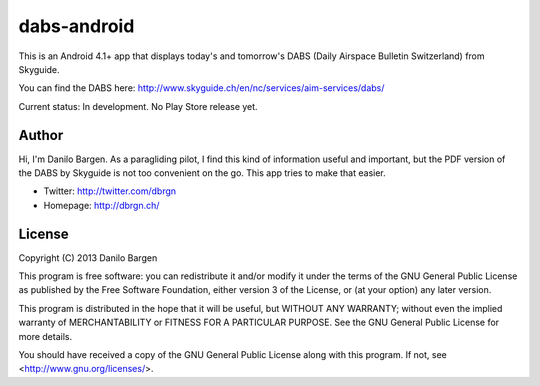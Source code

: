 dabs-android
============

This is an Android 4.1+ app that displays today's and tomorrow's DABS (Daily
Airspace Bulletin Switzerland) from Skyguide.

You can find the DABS here: http://www.skyguide.ch/en/nc/services/aim-services/dabs/

Current status: In development. No Play Store release yet.


Author
------

Hi, I'm Danilo Bargen. As a paragliding pilot, I find this kind of information
useful and important, but the PDF version of the DABS by Skyguide is not too
convenient on the go. This app tries to make that easier.

- Twitter: http://twitter.com/dbrgn
- Homepage: http://dbrgn.ch/


License
-------

Copyright (C) 2013 Danilo Bargen

This program is free software: you can redistribute it and/or modify
it under the terms of the GNU General Public License as published by
the Free Software Foundation, either version 3 of the License, or
(at your option) any later version.

This program is distributed in the hope that it will be useful,
but WITHOUT ANY WARRANTY; without even the implied warranty of
MERCHANTABILITY or FITNESS FOR A PARTICULAR PURPOSE.  See the
GNU General Public License for more details.

You should have received a copy of the GNU General Public License
along with this program.  If not, see <http://www.gnu.org/licenses/>.